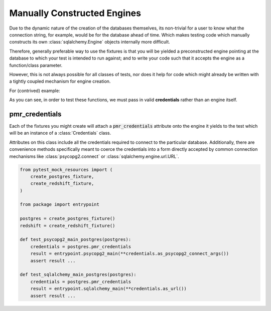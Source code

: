 Manually Constructed Engines
============================
Due to the dynamic nature of the creation of the databases themselves, its
non-trivial for a user to know what the connection string, for example, would
be for the database ahead of time. Which makes testing code which manually
constructs its own :class:`sqlalchemy.Engine` objects internally more difficult.

Therefore, generally preferable way to use the fixtures is that you will be yielded
a preconstructed engine pointing at the database to which your test is intended
to run against; and to write your code such that it accepts the engine as a
function/class parameter.

However, this is not always possible for all classes of tests, nor does it help
for code which might already be written with a tightly coupled mechanism for
engine creation.

For (contrived) example:

.. code-block:: python
   :caption: package/entrypoint.py

   import psycopg2
   import sqlalchemy

   def psycopg2_main(**config):
       conn = psycopg2.connect(**config)
       do_the_thing(conn)
       ...

   def sqlalchemy_main(**config):
       conn = sqlalchemy.create_engine(**config)
       do_the_thing(conn)
       ...

As you can see, in order to test these functions, we must pass in valid **credentials**
rather than an engine itself.

pmr_credentials
---------------
Each of the fixtures you might create will attach a :code:`pmr_credentials`
attribute onto the engine it yields to the test which will be an instance of a
:class:`Credentials` class.

Attributes on this class include all the credentials required to connect to the
particular database. Additionally, there are convenience methods specifically meant to
coerce the credentials into a form directly accepted by common connection
mechanisms like :class:`psycopg2.connect` or :class:`sqlalchemy.engine.url.URL`.

.. code-block:: python

   from pytest_mock_resources import (
       create_postgres_fixture,
       create_redshift_fixture,
   )

   from package import entrypoint

   postgres = create_postgres_fixture()
   redshift = create_redshift_fixture()

   def test_psycopg2_main_postgres(postgres):
       credentials = postgres.pmr_credentials
       result = entrypoint.psycopg2_main(**credentials.as_psycopg2_connect_args())
       assert result ...

   def test_sqlalchemy_main_postgres(postgres):
       credentials = postgres.pmr_credentials
       result = entrypoint.sqlalchemy_main(**credentials.as_url())
       assert result ...
